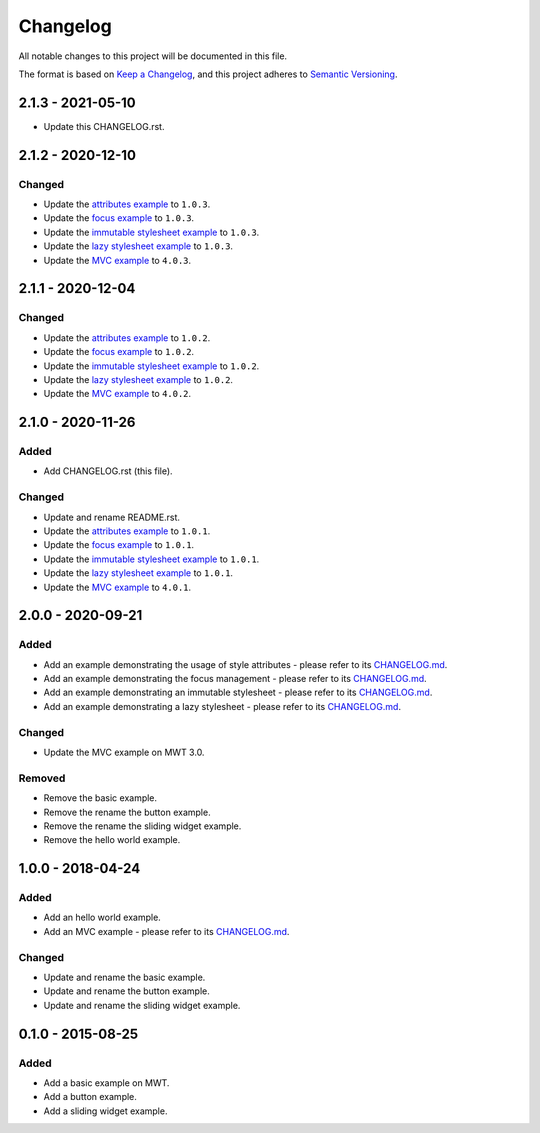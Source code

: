 ===========
 Changelog
===========

All notable changes to this project will be documented in this file.

The format is based on `Keep a Changelog <https://keepachangelog.com/en/1.0.0/>`_,
and this project adheres to `Semantic Versioning <https://semver.org/spec/v2.0.0.html>`_.

--------------------
 2.1.3 - 2021-05-10
--------------------

- Update this CHANGELOG.rst.

--------------------
 2.1.2 - 2020-12-10
--------------------

Changed
=======

- Update the `attributes example <com.microej.example.mwt.attribute/CHANGELOG.md>`_ to ``1.0.3``.
- Update the `focus example <com.microej.example.mwt.focus/CHANGELOG.md>`_ to ``1.0.3``.
- Update the `immutable stylesheet example <com.microej.example.mwt.immutablestylesheet/CHANGELOG.md>`_ to ``1.0.3``.
- Update the `lazy stylesheet example <com.microej.example.mwt.lazystylesheet/CHANGELOG.md>`_ to ``1.0.3``.
- Update the `MVC example <com.microej.example.mwt.lazystylesheet/CHANGELOG.md>`_ to ``4.0.3``.

--------------------
 2.1.1 - 2020-12-04
--------------------

Changed
=======

- Update the `attributes example <com.microej.example.mwt.attribute/CHANGELOG.md>`_ to ``1.0.2``.
- Update the `focus example <com.microej.example.mwt.focus/CHANGELOG.md>`_ to ``1.0.2``.
- Update the `immutable stylesheet example <com.microej.example.mwt.immutablestylesheet/CHANGELOG.md>`_ to ``1.0.2``.
- Update the `lazy stylesheet example <com.microej.example.mwt.lazystylesheet/CHANGELOG.md>`_ to ``1.0.2``.
- Update the `MVC example <com.microej.example.mwt.lazystylesheet/CHANGELOG.md>`_ to ``4.0.2``.

--------------------
 2.1.0 - 2020-11-26
--------------------

Added
=====

- Add CHANGELOG.rst (this file).

Changed
=======

- Update and rename README.rst.
- Update the `attributes example <com.microej.example.mwt.attribute/CHANGELOG.md>`_ to ``1.0.1``.
- Update the `focus example <com.microej.example.mwt.focus/CHANGELOG.md>`_ to ``1.0.1``.
- Update the `immutable stylesheet example <com.microej.example.mwt.immutablestylesheet/CHANGELOG.md>`_ to ``1.0.1``.
- Update the `lazy stylesheet example <com.microej.example.mwt.lazystylesheet/CHANGELOG.md>`_ to ``1.0.1``.
- Update the `MVC example <com.microej.example.mwt.lazystylesheet/CHANGELOG.md>`_ to ``4.0.1``.

--------------------
 2.0.0 - 2020-09-21
--------------------

Added
=====

- Add an example demonstrating the usage of style attributes - please refer to its `CHANGELOG.md <com.microej.example.mwt.attribute/CHANGELOG.md>`_.
- Add an example demonstrating the focus management - please refer to its `CHANGELOG.md <com.microej.example.mwt.focus/CHANGELOG.md>`_.
- Add an example demonstrating an immutable stylesheet - please refer to its `CHANGELOG.md <com.microej.example.mwt.immutablestylesheet/CHANGELOG.md>`_.
- Add an example demonstrating a lazy stylesheet - please refer to its `CHANGELOG.md <com.microej.example.mwt.lazystylesheet/CHANGELOG.md>`_.

Changed
=======

- Update the MVC example on MWT 3.0.

Removed
=======

- Remove the basic example.
- Remove the rename the button example.
- Remove the rename the sliding widget example.
- Remove the hello world example.

--------------------
 1.0.0 - 2018-04-24
--------------------

Added
=====

- Add an hello world example.
- Add an MVC example - please refer to its `CHANGELOG.md <com.microej.example.mwt.mvc/CHANGELOG.md>`_.

Changed
=======

- Update and rename the basic example.
- Update and rename the button example.
- Update and rename the sliding widget example.

--------------------
 0.1.0 - 2015-08-25
--------------------

Added
=====

- Add a basic example on MWT.
- Add a button example.
- Add a sliding widget example.

.. ReStructuredText
.. Copyright 2020-2021 MicroEJ Corp. All rights reserved.
.. Use of this source code is governed by a BSD-style license that can be found with this software.
